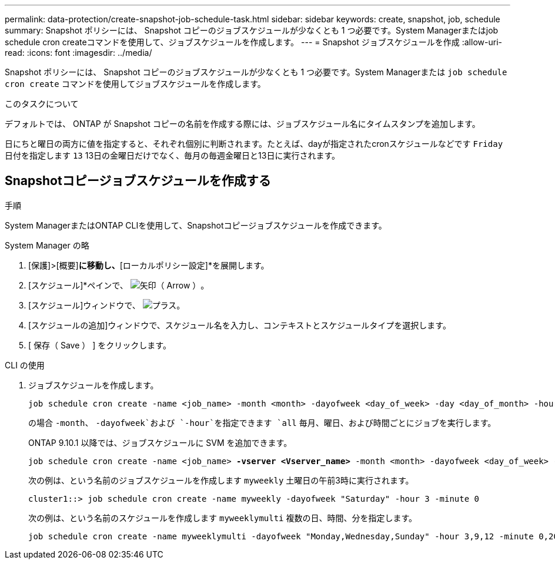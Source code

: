 ---
permalink: data-protection/create-snapshot-job-schedule-task.html 
sidebar: sidebar 
keywords: create, snapshot, job, schedule 
summary: Snapshot ポリシーには、 Snapshot コピーのジョブスケジュールが少なくとも 1 つ必要です。System Managerまたはjob schedule cron createコマンドを使用して、ジョブスケジュールを作成します。 
---
= Snapshot ジョブスケジュールを作成
:allow-uri-read: 
:icons: font
:imagesdir: ../media/


[role="lead"]
Snapshot ポリシーには、 Snapshot コピーのジョブスケジュールが少なくとも 1 つ必要です。System Managerまたは `job schedule cron create` コマンドを使用してジョブスケジュールを作成します。

.このタスクについて
デフォルトでは、 ONTAP が Snapshot コピーの名前を作成する際には、ジョブスケジュール名にタイムスタンプを追加します。

日にちと曜日の両方に値を指定すると、それぞれ個別に判断されます。たとえば、dayが指定されたcronスケジュールなどです `Friday` 日付を指定します `13` 13日の金曜日だけでなく、毎月の毎週金曜日と13日に実行されます。



== Snapshotコピージョブスケジュールを作成する

.手順
System ManagerまたはONTAP CLIを使用して、Snapshotコピージョブスケジュールを作成できます。

[role="tabbed-block"]
====
.System Manager の略
--
. [保護]>[概要]*に移動し、*[ローカルポリシー設定]*を展開します。
. [スケジュール]*ペインで、 image:icon_arrow.gif["矢印（ Arrow ）"]。
. [スケジュール]ウィンドウで、 image:icon_add.gif["プラス"]。
. [スケジュールの追加]ウィンドウで、スケジュール名を入力し、コンテキストとスケジュールタイプを選択します。
. [ 保存（ Save ） ] をクリックします。


--
.CLI の使用
--
. ジョブスケジュールを作成します。
+
[source, cli]
----
job schedule cron create -name <job_name> -month <month> -dayofweek <day_of_week> -day <day_of_month> -hour <hour> -minute <minute>
----
+
の場合 `-month`、 `-dayofweek`および `-hour`を指定できます `all` 毎月、曜日、および時間ごとにジョブを実行します。

+
ONTAP 9.10.1 以降では、ジョブスケジュールに SVM を追加できます。

+
[listing, subs="+quotes"]
----
job schedule cron create -name <job_name> *-vserver <Vserver_name>* -month <month> -dayofweek <day_of_week> -day <day_of_month> -hour <hour> -minute <minute>
----
+
次の例は、という名前のジョブスケジュールを作成します `myweekly` 土曜日の午前3時に実行されます。

+
[listing]
----
cluster1::> job schedule cron create -name myweekly -dayofweek "Saturday" -hour 3 -minute 0
----
+
次の例は、という名前のスケジュールを作成します `myweeklymulti` 複数の日、時間、分を指定します。

+
[listing]
----
job schedule cron create -name myweeklymulti -dayofweek "Monday,Wednesday,Sunday" -hour 3,9,12 -minute 0,20,50
----


--
====